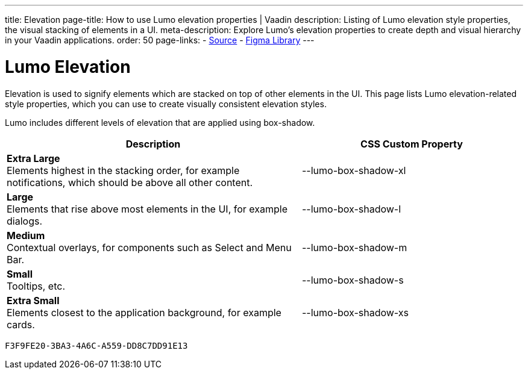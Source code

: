---
title: Elevation
page-title: How to use Lumo elevation properties | Vaadin
description: Listing of Lumo elevation style properties, the visual stacking of elements in a UI.
meta-description: Explore Lumo’s elevation properties to create depth and visual hierarchy in your Vaadin applications.
order: 50
page-links:
  - https://github.com/vaadin/web-components/blob/v{moduleNpmVersion:vaadin-lumo-styles}/packages/vaadin-lumo-styles/style.js[Source]
  - https://www.figma.com/file/IxQ49ZwaHwk7w7dhbtjFp0Uy/Vaadin-Design-System?node-id=20%3A1[Figma Library]
---


= Lumo Elevation

Elevation is used to signify elements which are stacked on top of other elements in the UI. This page lists Lumo elevation-related style properties, which you can use to create visually consistent elevation styles.

Lumo includes different levels of elevation that are applied using box-shadow.

++++
<style>
.previews.elevation {
  --docs-custom-property-preview-width: 100px;
  --docs-custom-property-preview-height: 100px;
}

.custom-property-preview.elevation {
  background-color: var(--lumo-base-color);
  background-image: linear-gradient(var(--lumo-contrast-5pct), var(--lumo-contrast-5pct));
}

.custom-property-preview.elevation::before {
  content: "";
  background-color: var(--lumo-base-color);
  border-radius: var(--lumo-border-radius-m);
  box-shadow: var(--value);
  position: absolute;
  top: 50%;
  left: 50%;
  transform: translate(-50%, -50%);
}

.custom-property-preview.elevation.xs::before {
  width: var(--lumo-size-xs);
  height: var(--lumo-size-xs);
}

.custom-property-preview.elevation.s::before {
  width: var(--lumo-size-s);
  height: var(--lumo-size-s);
}

.custom-property-preview.elevation.m::before {
  width: var(--lumo-size-m);
  height: var(--lumo-size-m);
}

.custom-property-preview.elevation.l::before {
  width: var(--lumo-size-l);
  height: var(--lumo-size-l);
}

.custom-property-preview.elevation.xl::before {
  width: var(--lumo-size-xl);
  height: var(--lumo-size-xl);
}
</style>
++++

[.property-listing.previews.elevation, cols="4,>3"]
|===
| Description | CSS Custom Property

| [.preview(--lumo-box-shadow-xl).elevation.xl]*Extra Large* +
Elements highest in the stacking order, for example notifications, which should be above all other content.
| [custom-property]#--lumo-box-shadow-xl#

| [.preview(--lumo-box-shadow-l).elevation.l]*Large* +
Elements that rise above most elements in the UI, for example dialogs.
| [custom-property]#--lumo-box-shadow-l#

| [.preview(--lumo-box-shadow-m).elevation.m]*Medium* +
Contextual overlays, for components such as Select and Menu Bar.
| [custom-property]#--lumo-box-shadow-m#

| [.preview(--lumo-box-shadow-s).elevation.s]*Small* +
Tooltips, etc.
| [custom-property]#--lumo-box-shadow-s#

| [.preview(--lumo-box-shadow-xs).elevation.xs]*Extra Small* +
Elements closest to the application background, for example cards.
| [custom-property]#--lumo-box-shadow-xs#
|===


[discussion-id]`F3F9FE20-3BA3-4A6C-A559-DD8C7DD91E13`
